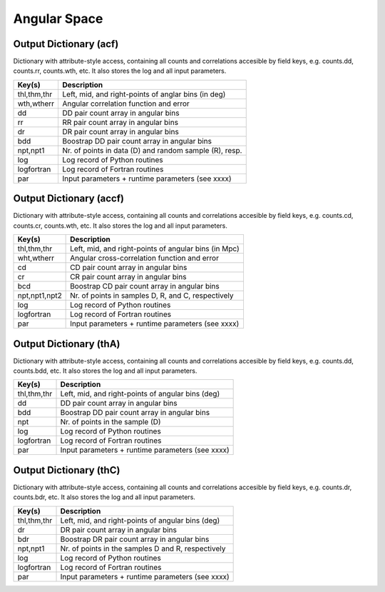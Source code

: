 =============
Angular Space
=============

.. _outdicacf:

Output Dictionary (acf)
=======================

Dictionary with attribute-style access, containing all counts and correlations 
accesible by field keys, e.g. counts.dd, counts.rr, counts.wth, etc. It also 
stores the log and all input parameters.

+----------------+-------------------------------------------------------------+
| Key(s)         | Description                                                 |
+================+=============================================================+
| thl,thm,thr    | Left, mid, and right-points of anglar bins (in deg)         |
+----------------+-------------------------------------------------------------+
| wth,wtherr     | Angular correlation function and error                      |
+----------------+-------------------------------------------------------------+
| dd             | DD pair count array in angular bins                         |
+----------------+-------------------------------------------------------------+
| rr             | RR pair count array in angular bins                         |
+----------------+-------------------------------------------------------------+
| dr             | DR pair count array in angular bins                         |
+----------------+-------------------------------------------------------------+
| bdd            | Boostrap DD pair count array in angular bins                |
+----------------+-------------------------------------------------------------+
| npt,npt1       | Nr. of points in data (D) and random sample (R), resp.      |
+----------------+-------------------------------------------------------------+
| log            | Log record of Python routines                               |
+----------------+-------------------------------------------------------------+
| logfortran     | Log record of Fortran routines                              |
+----------------+-------------------------------------------------------------+
| par            | Input parameters + runtime parameters (see xxxx)            |
+----------------+-------------------------------------------------------------+


.. _outdicaccf:

Output Dictionary (accf)
========================

Dictionary with attribute-style access, containing all counts and correlations 
accesible by field keys, e.g. counts.cd, counts.cr, counts.wth, etc. It also 
stores the log and all input parameters.

+----------------+-------------------------------------------------------------+
| Key(s)         | Description                                                 |
+================+=============================================================+
| thl,thm,thr    | Left, mid, and right-points of angular bins (in Mpc)        |
+----------------+-------------------------------------------------------------+
| wht,wtherr     | Angular cross-correlation function and error                |
+----------------+-------------------------------------------------------------+
| cd             | CD pair count array in angular bins                         |
+----------------+-------------------------------------------------------------+
| cr             | CR pair count array in angular bins                         |
+----------------+-------------------------------------------------------------+
| bcd            | Boostrap CD pair count array in angular bins                |
+----------------+-------------------------------------------------------------+
| npt,npt1,npt2  | Nr. of points in samples D, R, and C, respectively          |
+----------------+-------------------------------------------------------------+
| log            | Log record of Python routines                               |
+----------------+-------------------------------------------------------------+
| logfortran     | Log record of Fortran routines                              |
+----------------+-------------------------------------------------------------+
| par            | Input parameters + runtime parameters (see xxxx)            |
+----------------+-------------------------------------------------------------+


.. _outdicthA:

Output Dictionary (thA)
=======================

Dictionary with attribute-style access, containing all counts and correlations 
accesible by field keys, e.g. counts.dd, counts.bdd, etc. It also 
stores the log and all input parameters.

+----------------+-------------------------------------------------------------+
| Key(s)         | Description                                                 |
+================+=============================================================+
| thl,thm,thr    | Left, mid, and right-points of angular bins (deg)           |
+----------------+-------------------------------------------------------------+
| dd             | DD pair count array in angular bins                         |
+----------------+-------------------------------------------------------------+
| bdd            | Boostrap DD pair count array in angular bins                |
+----------------+-------------------------------------------------------------+
| npt            | Nr. of points in the sample (D)                             |
+----------------+-------------------------------------------------------------+
| log            | Log record of Python routines                               |
+----------------+-------------------------------------------------------------+
| logfortran     | Log record of Fortran routines                              |
+----------------+-------------------------------------------------------------+
| par            | Input parameters + runtime parameters (see xxxx)            |
+----------------+-------------------------------------------------------------+


.. _outdicthC:

Output Dictionary (thC)
=======================

Dictionary with attribute-style access, containing all counts and correlations 
accesible by field keys, e.g. counts.dr, counts.bdr, etc. It also 
stores the log and all input parameters.

+----------------+-------------------------------------------------------------+
| Key(s)         | Description                                                 |
+================+=============================================================+
| thl,thm,thr    | Left, mid, and right-points of angular bins (deg)           |
+----------------+-------------------------------------------------------------+
| dr             | DR pair count array in angular bins                         |
+----------------+-------------------------------------------------------------+
| bdr            | Boostrap DR pair count array in angular bins                |
+----------------+-------------------------------------------------------------+
| npt,npt1       | Nr. of points in the samples D and R, respectively          |
+----------------+-------------------------------------------------------------+
| log            | Log record of Python routines                               |
+----------------+-------------------------------------------------------------+
| logfortran     | Log record of Fortran routines                              |
+----------------+-------------------------------------------------------------+
| par            | Input parameters + runtime parameters (see xxxx)            |
+----------------+-------------------------------------------------------------+
